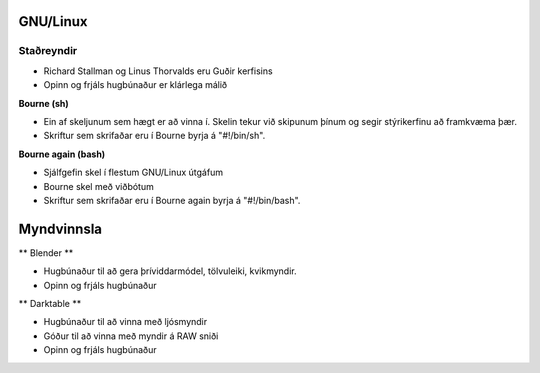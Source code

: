 GNU/Linux
=========

Staðreyndir
############

* Richard Stallman og Linus Thorvalds eru Guðir kerfisins
* Opinn og frjáls hugbúnaður er klárlega málið

**Bourne (sh)**

* Ein af skeljunum sem hægt er að vinna í. Skelin tekur við skipunum þínum og segir stýrikerfinu að framkvæma þær.
* Skriftur sem skrifaðar eru í Bourne byrja á "#!/bin/sh".

**Bourne again (bash)**

* Sjálfgefin skel í flestum GNU/Linux útgáfum
* Bourne skel með viðbótum
* Skriftur sem skrifaðar eru í Bourne again byrja á "#!/bin/bash".


Myndvinnsla
===========

** Blender **

* Hugbúnaður til að gera þríviddarmódel, tölvuleiki, kvikmyndir.
* Opinn og frjáls hugbúnaður

** Darktable **

* Hugbúnaður til að vinna með ljósmyndir
* Góður til að vinna með myndir á RAW sniði
* Opinn og frjáls hugbúnaður 




